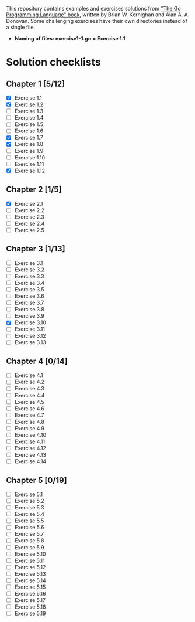 # This file is used to generate README.md through Org-mode C-c C-e m m

This repository contains examples and exercises solutions from [[https://www.gopl.io/]["The Go Programming Language" book]], written by Brian W. Kernighan and Alan A. A. Donovan. Some challenging exercises have their own directories instead of a single file.

- **Naming of files: exercise1-1.go = Exercise 1.1**

* Solution checklists
** Chapter 1 [5/12]
- [X] Exercise 1.1
- [X] Exercise 1.2
- [ ] Exercise 1.3
- [ ] Exercise 1.4
- [ ] Exercise 1.5
- [ ] Exercise 1.6
- [X] Exercise 1.7
- [X] Exercise 1.8
- [ ] Exercise 1.9
- [ ] Exercise 1.10
- [ ] Exercise 1.11
- [X] Exercise 1.12
** Chapter 2 [1/5]
- [X] Exercise 2.1
- [ ] Exercise 2.2
- [ ] Exercise 2.3
- [ ] Exercise 2.4
- [ ] Exercise 2.5
** Chapter 3 [1/13]
- [ ] Exercise 3.1
- [ ] Exercise 3.2
- [ ] Exercise 3.3
- [ ] Exercise 3.4
- [ ] Exercise 3.5
- [ ] Exercise 3.6
- [ ] Exercise 3.7
- [ ] Exercise 3.8
- [ ] Exercise 3.9
- [X] Exercise 3.10
- [ ] Exercise 3.11
- [ ] Exercise 3.12
- [ ] Exercise 3.13
** Chapter 4 [0/14]
- [ ] Exercise 4.1
- [ ] Exercise 4.2
- [ ] Exercise 4.3
- [ ] Exercise 4.4
- [ ] Exercise 4.5
- [ ] Exercise 4.6
- [ ] Exercise 4.7
- [ ] Exercise 4.8
- [ ] Exercise 4.9
- [ ] Exercise 4.10
- [ ] Exercise 4.11
- [ ] Exercise 4.12
- [ ] Exercise 4.13
- [ ] Exercise 4.14
** Chapter 5 [0/19]
- [ ] Exercise 5.1
- [ ] Exercise 5.2
- [ ] Exercise 5.3
- [ ] Exercise 5.4
- [ ] Exercise 5.5
- [ ] Exercise 5.6
- [ ] Exercise 5.7
- [ ] Exercise 5.8
- [ ] Exercise 5.9
- [ ] Exercise 5.10
- [ ] Exercise 5.11
- [ ] Exercise 5.12
- [ ] Exercise 5.13
- [ ] Exercise 5.14
- [ ] Exercise 5.15
- [ ] Exercise 5.16
- [ ] Exercise 5.17
- [ ] Exercise 5.18
- [ ] Exercise 5.19
